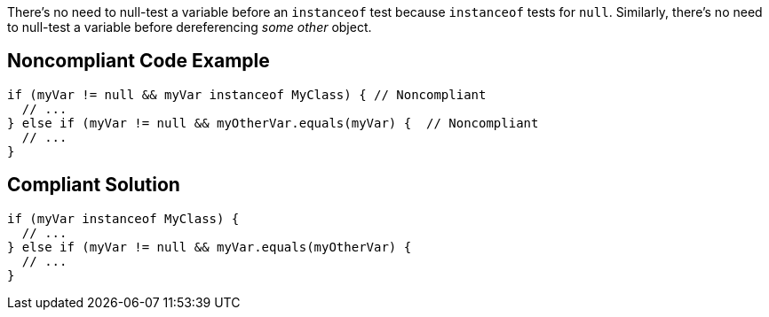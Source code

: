 There's no need to null-test a variable before an ``++instanceof++`` test because ``++instanceof++`` tests for ``++null++``. Similarly, there's no need to null-test a variable before dereferencing _some other_ object.


== Noncompliant Code Example

----
if (myVar != null && myVar instanceof MyClass) { // Noncompliant
  // ...
} else if (myVar != null && myOtherVar.equals(myVar) {  // Noncompliant
  // ...
}
----


== Compliant Solution

----
if (myVar instanceof MyClass) {
  // ...
} else if (myVar != null && myVar.equals(myOtherVar) {
  // ...
}
----


